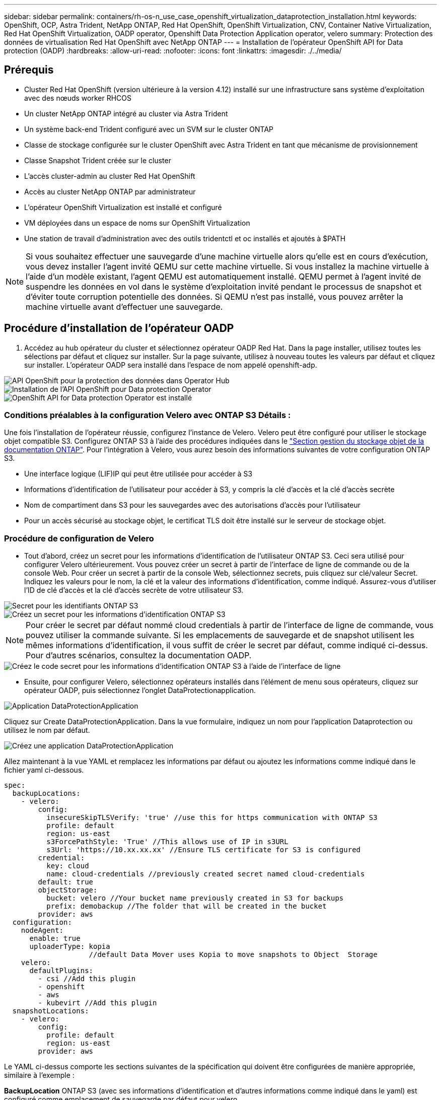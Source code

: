 ---
sidebar: sidebar 
permalink: containers/rh-os-n_use_case_openshift_virtualization_dataprotection_installation.html 
keywords: OpenShift, OCP, Astra Trident, NetApp ONTAP, Red Hat OpenShift, OpenShift Virtualization, CNV, Container Native Virtualization, Red Hat OpenShift Virtualization, OADP operator, Openshift Data Protection Application operator, velero 
summary: Protection des données de virtualisation Red Hat OpenShift avec NetApp ONTAP 
---
= Installation de l'opérateur OpenShift API for Data protection (OADP)
:hardbreaks:
:allow-uri-read: 
:nofooter: 
:icons: font
:linkattrs: 
:imagesdir: ./../media/




== Prérequis

* Cluster Red Hat OpenShift (version ultérieure à la version 4.12) installé sur une infrastructure sans système d'exploitation avec des nœuds worker RHCOS
* Un cluster NetApp ONTAP intégré au cluster via Astra Trident
* Un système back-end Trident configuré avec un SVM sur le cluster ONTAP
* Classe de stockage configurée sur le cluster OpenShift avec Astra Trident en tant que mécanisme de provisionnement
* Classe Snapshot Trident créée sur le cluster
* L'accès cluster-admin au cluster Red Hat OpenShift
* Accès au cluster NetApp ONTAP par administrateur
* L'opérateur OpenShift Virtualization est installé et configuré
* VM déployées dans un espace de noms sur OpenShift Virtualization
* Une station de travail d'administration avec des outils tridentctl et oc installés et ajoutés à $PATH



NOTE: Si vous souhaitez effectuer une sauvegarde d'une machine virtuelle alors qu'elle est en cours d'exécution, vous devez installer l'agent invité QEMU sur cette machine virtuelle. Si vous installez la machine virtuelle à l'aide d'un modèle existant, l'agent QEMU est automatiquement installé. QEMU permet à l'agent invité de suspendre les données en vol dans le système d'exploitation invité pendant le processus de snapshot et d'éviter toute corruption potentielle des données. Si QEMU n'est pas installé, vous pouvez arrêter la machine virtuelle avant d'effectuer une sauvegarde.



== Procédure d'installation de l'opérateur OADP

. Accédez au hub opérateur du cluster et sélectionnez opérateur OADP Red Hat. Dans la page installer, utilisez toutes les sélections par défaut et cliquez sur installer. Sur la page suivante, utilisez à nouveau toutes les valeurs par défaut et cliquez sur installer. L'opérateur OADP sera installé dans l'espace de nom appelé openshift-adp.


image::redhat_openshift_OADP_install_image1.jpg[API OpenShift pour la protection des données dans Operator Hub]

image::redhat_openshift_OADP_install_image2.jpg[Installation de l'API OpenShift pour Data protection Operator]

image::redhat_openshift_OADP_install_image3.jpg[OpenShift API for Data protection Operator est installé]



=== Conditions préalables à la configuration Velero avec ONTAP S3 Détails :

Une fois l'installation de l'opérateur réussie, configurez l'instance de Velero.
Velero peut être configuré pour utiliser le stockage objet compatible S3. Configurez ONTAP S3 à l'aide des procédures indiquées dans le link:https://docs.netapp.com/us-en/ontap/object-storage-management/index.html["Section gestion du stockage objet de la documentation ONTAP"]. Pour l'intégration à Velero, vous aurez besoin des informations suivantes de votre configuration ONTAP S3.

* Une interface logique (LIF)IP qui peut être utilisée pour accéder à S3
* Informations d'identification de l'utilisateur pour accéder à S3, y compris la clé d'accès et la clé d'accès secrète
* Nom de compartiment dans S3 pour les sauvegardes avec des autorisations d'accès pour l'utilisateur
* Pour un accès sécurisé au stockage objet, le certificat TLS doit être installé sur le serveur de stockage objet.




=== Procédure de configuration de Velero

* Tout d'abord, créez un secret pour les informations d'identification de l'utilisateur ONTAP S3. Ceci sera utilisé pour configurer Velero ultérieurement. Vous pouvez créer un secret à partir de l'interface de ligne de commande ou de la console Web.
Pour créer un secret à partir de la console Web, sélectionnez secrets, puis cliquez sur clé/valeur Secret.
Indiquez les valeurs pour le nom, la clé et la valeur des informations d'identification, comme indiqué. Assurez-vous d'utiliser l'ID de clé d'accès et la clé d'accès secrète de votre utilisateur S3.


image::redhat_openshift_OADP_install_image4.jpg[Secret pour les identifiants ONTAP S3]

image::redhat_openshift_OADP_install_image5.jpg[Créez un secret pour les informations d'identification ONTAP S3]


NOTE: Pour créer le secret par défaut nommé cloud credentials à partir de l'interface de ligne de commande, vous pouvez utiliser la commande suivante. Si les emplacements de sauvegarde et de snapshot utilisent les mêmes informations d'identification, il vous suffit de créer le secret par défaut, comme indiqué ci-dessus. Pour d'autres scénarios, consultez la documentation OADP.

image::redhat_openshift_OADP_install_image6.jpg[Créez le code secret pour les informations d'identification ONTAP S3 à l'aide de l'interface de ligne]

* Ensuite, pour configurer Velero, sélectionnez opérateurs installés dans l'élément de menu sous opérateurs, cliquez sur opérateur OADP, puis sélectionnez l'onglet DataProtectionapplication.


image::redhat_openshift_OADP_install_image7.jpg[Application DataProtectionApplication]

Cliquez sur Create DataProtectionApplication. Dans la vue formulaire, indiquez un nom pour l'application Dataprotection ou utilisez le nom par défaut.

image::redhat_openshift_OADP_install_image8.jpg[Créez une application DataProtectionApplication]

Allez maintenant à la vue YAML et remplacez les informations par défaut ou ajoutez les informations comme indiqué dans le fichier yaml ci-dessous.

....
spec:
  backupLocations:
    - velero:
        config:
          insecureSkipTLSVerify: 'true' //use this for https communication with ONTAP S3
          profile: default
          region: us-east
          s3ForcePathStyle: 'True' //This allows use of IP in s3URL
          s3Url: 'https://10.xx.xx.xx' //Ensure TLS certificate for S3 is configured
        credential:
          key: cloud
          name: cloud-credentials //previously created secret named cloud-credentials
        default: true
        objectStorage:
          bucket: velero //Your bucket name previously created in S3 for backups
          prefix: demobackup //The folder that will be created in the bucket
        provider: aws
  configuration:
    nodeAgent:
      enable: true
      uploaderType: kopia
                    //default Data Mover uses Kopia to move snapshots to Object  Storage
    velero:
      defaultPlugins:
        - csi //Add this plugin
        - openshift
        - aws
        - kubevirt //Add this plugin
  snapshotLocations:
    - velero:
        config:
          profile: default
          region: us-east
        provider: aws
....
Le YAML ci-dessus comporte les sections suivantes de la spécification qui doivent être configurées de manière appropriée, similaire à l'exemple :

**BackupLocation**
ONTAP S3 (avec ses informations d'identification et d'autres informations comme indiqué dans le yaml) est configuré comme emplacement de sauvegarde par défaut pour velero.

**SnapshotLocation**
ONTAP S3 est configuré comme emplacement par défaut pour les snapshots PVC pour Velero.

**Activer CSI**
Ajoutez csi aux plug-ins par défaut de Velero pour sauvegarder les volumes persistants avec des snapshots CSI.
Les plug-ins Velero CSI, pour sauvegarder les PVC CSI, choisiront le VolumeSnapshotClass dans le cluster qui a le label **velero.io/csi-volumesnapshot-class** sur celui-ci. Pour cela

* Vous devez avoir créé la classe VolumeSnapshotClass.
* Modifiez le libellé de la classe trident-snapshotclass et définissez-le sur
**velero.io/csi-volumesnapshot-class=true** comme indiqué ci-dessous.


image::redhat_openshift_OADP_install_image9.jpg[Nom de la classe Snapshot Trident]

Assurez-vous que les snapshots peuvent persister même si les objets VolumeSnapshot sont supprimés. Pour ce faire, définissez la stratégie de déletionà conserver. Si ce n'est pas le cas, la suppression d'un namespace perd complètement toutes les demandes de volume virtuels sauvegardées.

....
apiVersion: snapshot.storage.k8s.io/v1
kind: VolumeSnapshotClass
metadata:
  name: trident-snapshotclass
driver: csi.trident.netapp.io
deletionPolicy: Retain
....
image::redhat_openshift_OADP_install_image10.jpg[La règle de suppression VolumeSnapshotClass doit être définie sur conserver]

Assurez-vous que l'application DataProtectionApplication est créée et qu'elle est en condition:réconciliée.

image::redhat_openshift_OADP_install_image11.jpg[L'objet DataProtectionApplication est créé]

L'opérateur OADP va créer un BackupStorageLocation correspondant. Il sera utilisé lors de la création d'une sauvegarde.

image::redhat_openshift_OADP_install_image12.jpg[BackupStorageLocation est créé]
